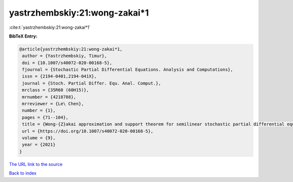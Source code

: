 yastrzhembskiy:21:wong-zakai*1
==============================

:cite:t:`yastrzhembskiy:21:wong-zakai*1`

**BibTeX Entry:**

.. code-block:: bibtex

   @article{yastrzhembskiy:21:wong-zakai*1,
    author = {Yastrzhembskiy, Timur},
    doi = {10.1007/s40072-020-00168-5},
    fjournal = {Stochastic Partial Differential Equations. Analysis and Computations},
    issn = {2194-0401,2194-041X},
    journal = {Stoch. Partial Differ. Equ. Anal. Comput.},
    mrclass = {35R60 (60H15)},
    mrnumber = {4218788},
    mrreviewer = {Le\ Chen},
    number = {1},
    pages = {71--104},
    title = {Wong-{Z}akai approximation and support theorem for semilinear stochastic partial differential equations with finite dimensional noise in the whole space},
    url = {https://doi.org/10.1007/s40072-020-00168-5},
    volume = {9},
    year = {2021}
   }
`The URL link to the source <ttps://doi.org/10.1007/s40072-020-00168-5}>`_


`Back to index <../By-Cite-Keys.html>`_
